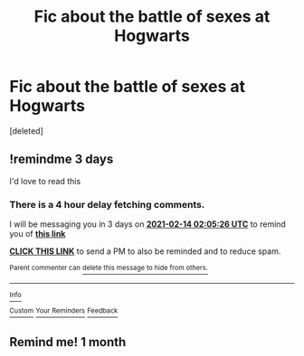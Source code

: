 #+TITLE: Fic about the battle of sexes at Hogwarts

* Fic about the battle of sexes at Hogwarts
:PROPERTIES:
:Score: 7
:DateUnix: 1612996037.0
:DateShort: 2021-Feb-11
:FlairText: What's That Fic?
:END:
[deleted]


** !remindme 3 days

I'd love to read this
:PROPERTIES:
:Author: 100beep
:Score: 1
:DateUnix: 1613009126.0
:DateShort: 2021-Feb-11
:END:

*** There is a 4 hour delay fetching comments.

I will be messaging you in 3 days on [[http://www.wolframalpha.com/input/?i=2021-02-14%2002:05:26%20UTC%20To%20Local%20Time][*2021-02-14 02:05:26 UTC*]] to remind you of [[https://np.reddit.com/r/HPfanfiction/comments/lh5qj6/fic_about_the_battle_of_sexes_at_hogwarts/gmw3bly/?context=3][*this link*]]

[[https://np.reddit.com/message/compose/?to=RemindMeBot&subject=Reminder&message=%5Bhttps%3A%2F%2Fwww.reddit.com%2Fr%2FHPfanfiction%2Fcomments%2Flh5qj6%2Ffic_about_the_battle_of_sexes_at_hogwarts%2Fgmw3bly%2F%5D%0A%0ARemindMe%21%202021-02-14%2002%3A05%3A26%20UTC][*CLICK THIS LINK*]] to send a PM to also be reminded and to reduce spam.

^{Parent commenter can} [[https://np.reddit.com/message/compose/?to=RemindMeBot&subject=Delete%20Comment&message=Delete%21%20lh5qj6][^{delete this message to hide from others.}]]

--------------

[[https://np.reddit.com/r/RemindMeBot/comments/e1bko7/remindmebot_info_v21/][^{Info}]]

[[https://np.reddit.com/message/compose/?to=RemindMeBot&subject=Reminder&message=%5BLink%20or%20message%20inside%20square%20brackets%5D%0A%0ARemindMe%21%20Time%20period%20here][^{Custom}]]
[[https://np.reddit.com/message/compose/?to=RemindMeBot&subject=List%20Of%20Reminders&message=MyReminders%21][^{Your Reminders}]]
[[https://np.reddit.com/message/compose/?to=Watchful1&subject=RemindMeBot%20Feedback][^{Feedback}]]
:PROPERTIES:
:Author: RemindMeBot
:Score: 1
:DateUnix: 1613026780.0
:DateShort: 2021-Feb-11
:END:


** Remind me! 1 month
:PROPERTIES:
:Author: LilyFlower52
:Score: 1
:DateUnix: 1613011318.0
:DateShort: 2021-Feb-11
:END:
